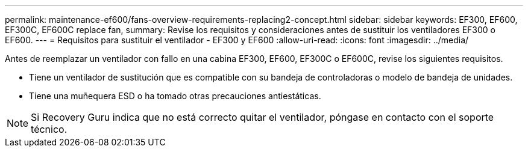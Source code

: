 ---
permalink: maintenance-ef600/fans-overview-requirements-replacing2-concept.html 
sidebar: sidebar 
keywords: EF300, EF600, EF300C, EF600C replace fan, 
summary: Revise los requisitos y consideraciones antes de sustituir los ventiladores EF300 o EF600. 
---
= Requisitos para sustituir el ventilador - EF300 y EF600
:allow-uri-read: 
:icons: font
:imagesdir: ../media/


[role="lead"]
Antes de reemplazar un ventilador con fallo en una cabina EF300, EF600, EF300C o EF600C, revise los siguientes requisitos.

* Tiene un ventilador de sustitución que es compatible con su bandeja de controladoras o modelo de bandeja de unidades.
* Tiene una muñequera ESD o ha tomado otras precauciones antiestáticas.



NOTE: Si Recovery Guru indica que no está correcto quitar el ventilador, póngase en contacto con el soporte técnico.
